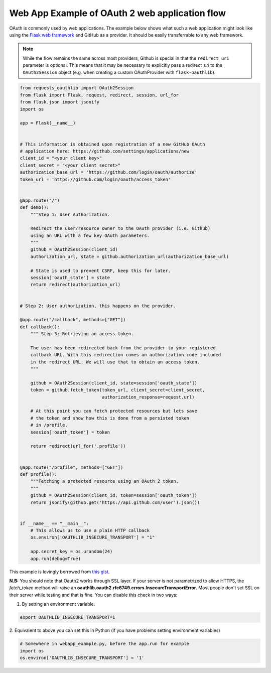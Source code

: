 .. _real_example:

Web App Example of OAuth 2 web application flow
===============================================

OAuth is commonly used by web applications. The example below shows what such
a web application might look like using the `Flask web framework
<http://flask.pocoo.org/>`_ and GitHub as a provider. It should be easily
transferrable to any web framework.

.. note:: While the flow remains the same across most providers, Github is
          special in that the ``redirect_uri`` parameter is optional. This
          means that it may be necessary to explicitly pass a redirect_uri to
          the ``OAuth2Session`` object (e.g. when creating a custom
          OAuthProvider with ``flask-oauthlib``).

.. code-block:: python

    from requests_oauthlib import OAuth2Session
    from flask import Flask, request, redirect, session, url_for
    from flask.json import jsonify
    import os

    app = Flask(__name__)


    # This information is obtained upon registration of a new GitHub OAuth
    # application here: https://github.com/settings/applications/new
    client_id = "<your client key>"
    client_secret = "<your client secret>"
    authorization_base_url = 'https://github.com/login/oauth/authorize'
    token_url = 'https://github.com/login/oauth/access_token'


    @app.route("/")
    def demo():
        """Step 1: User Authorization.

        Redirect the user/resource owner to the OAuth provider (i.e. Github)
        using an URL with a few key OAuth parameters.
        """
        github = OAuth2Session(client_id)
        authorization_url, state = github.authorization_url(authorization_base_url)

        # State is used to prevent CSRF, keep this for later.
        session['oauth_state'] = state
        return redirect(authorization_url)


    # Step 2: User authorization, this happens on the provider.

    @app.route("/callback", methods=["GET"])
    def callback():
        """ Step 3: Retrieving an access token.

        The user has been redirected back from the provider to your registered
        callback URL. With this redirection comes an authorization code included
        in the redirect URL. We will use that to obtain an access token.
        """

        github = OAuth2Session(client_id, state=session['oauth_state'])
        token = github.fetch_token(token_url, client_secret=client_secret,
                                   authorization_response=request.url)

        # At this point you can fetch protected resources but lets save
        # the token and show how this is done from a persisted token
        # in /profile.
        session['oauth_token'] = token

        return redirect(url_for('.profile'))


    @app.route("/profile", methods=["GET"])
    def profile():
        """Fetching a protected resource using an OAuth 2 token.
        """
        github = OAuth2Session(client_id, token=session['oauth_token'])
        return jsonify(github.get('https://api.github.com/user').json())


    if __name__ == "__main__":
        # This allows us to use a plain HTTP callback
        os.environ['OAUTHLIB_INSECURE_TRANSPORT'] = "1"

        app.secret_key = os.urandom(24)
        app.run(debug=True)

This example is lovingly borrowed from `this gist
<https://gist.github.com/ib-lundgren/6507798>`_.


**N.B:**
You should note that Oauth2 works through SSL layer. If your server is not
parametrized to allow HTTPS, the *fetch_token*
method will raise an **oauthlib.oauth2.rfc6749.errors.InsecureTransportError**.
Most people don't set SSL on their server while testing and that is fine. You
can disable this check in two ways:

1. By setting an environment variable.

.. code-block:: bash

    export OAUTHLIB_INSECURE_TRANSPORT=1

2. Equivalent to above you can set this in Python (if you have problems
setting environment variables)

.. code-block:: python

    # Somewhere in webapp_example.py, before the app.run for example
    import os
    os.environ['OAUTHLIB_INSECURE_TRANSPORT'] = '1'
